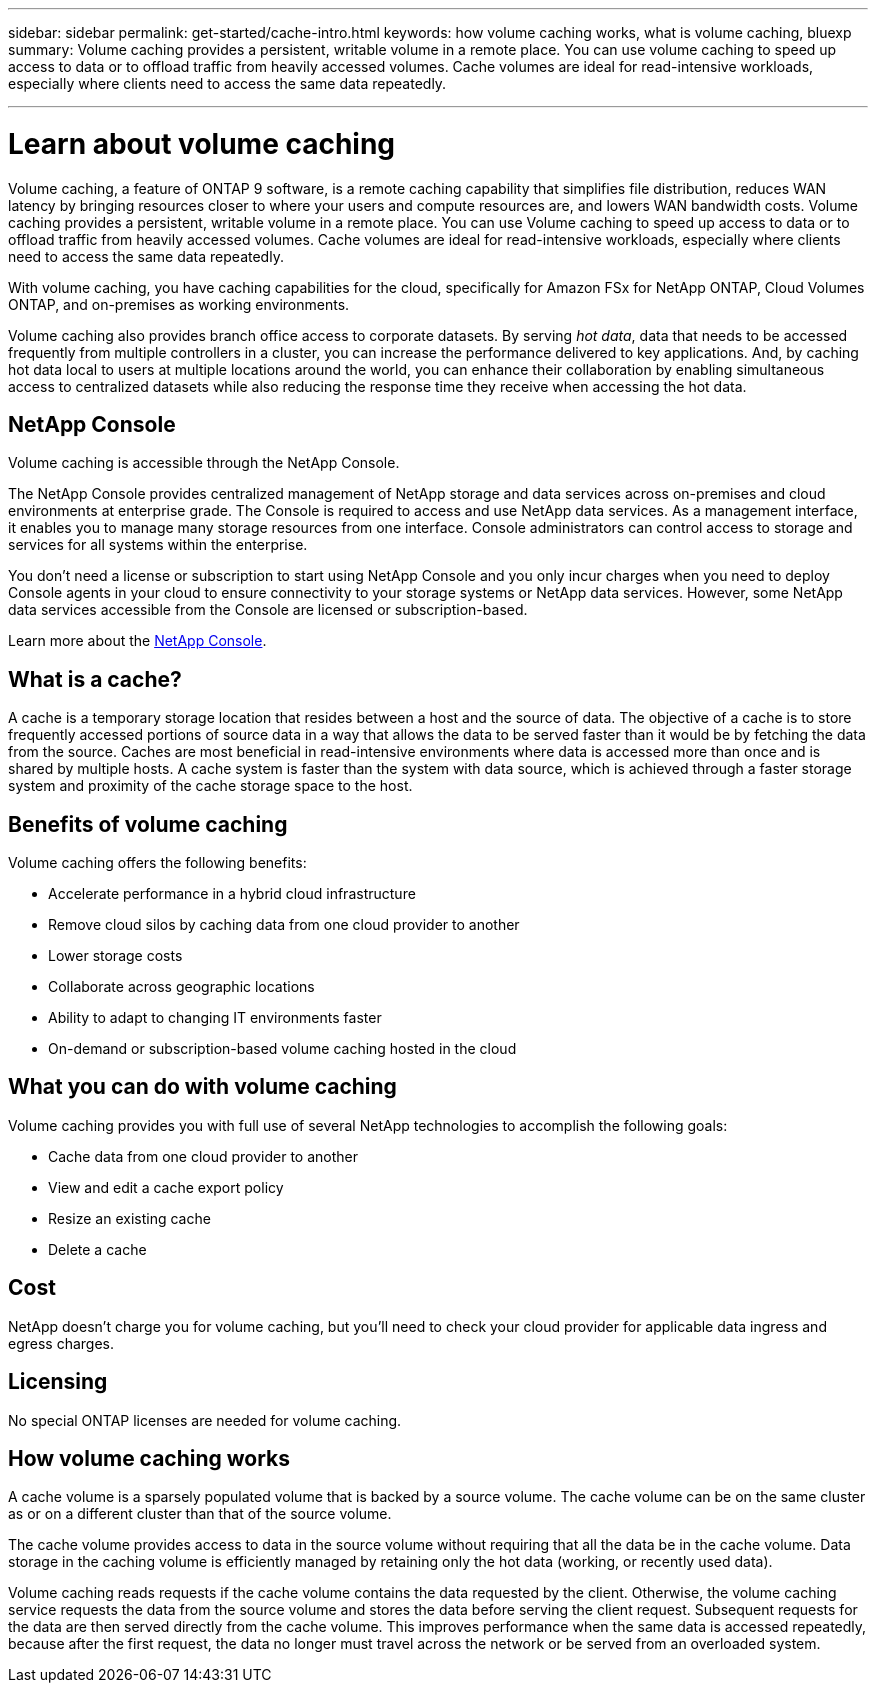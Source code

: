 ---
sidebar: sidebar
permalink: get-started/cache-intro.html
keywords: how volume caching works, what is volume caching, bluexp
summary: Volume caching provides a persistent, writable volume in a remote place. You can use volume caching to speed up access to data or to offload traffic from heavily accessed volumes. Cache volumes are ideal for read-intensive workloads, especially where clients need to access the same data repeatedly.

---

= Learn about volume caching
:hardbreaks:
:icons: font
:imagesdir: ../media/

[.lead]
Volume caching, a feature of ONTAP 9 software, is a remote caching capability that simplifies file distribution, reduces WAN latency by bringing resources closer to where your users and compute resources are, and lowers WAN bandwidth costs. Volume caching provides a persistent, writable volume in a remote place. You can use Volume caching to speed up access to data or to offload traffic from heavily accessed volumes. Cache volumes are ideal for read-intensive workloads, especially where clients need to access the same data repeatedly. 


With volume caching, you have caching capabilities for the cloud, specifically for Amazon FSx for NetApp ONTAP, Cloud Volumes ONTAP, and on-premises as working environments. 

Volume caching also provides branch office access to corporate datasets. By serving _hot data_, data that needs to be accessed frequently from multiple controllers in a cluster, you can increase the performance delivered to key applications. And, by caching hot data local to users at multiple locations around the world, you can enhance their collaboration by enabling simultaneous access to centralized datasets while also reducing the response time they receive when accessing the hot data. 

//image:abc.png[Diagram showing components of the Volume caching]

== NetApp Console
 
Volume caching is accessible through the NetApp Console.
 
The NetApp Console provides centralized management of NetApp storage and data services across on-premises and cloud environments at enterprise grade. The Console is required to access and use NetApp data services. As a management interface, it enables you to manage many storage resources from one interface. Console administrators can control access to storage and services for all systems within the enterprise.
 
You don’t need a license or subscription to start using NetApp Console and you only incur charges when you need to deploy Console agents in your cloud to ensure connectivity to your storage systems or NetApp data services. However, some NetApp data services accessible from the Console are licensed or subscription-based.
 
Learn more about the https://docs.netapp.com/us-en/bluexp-setup-admin/concept-overview.html[NetApp Console]. 



== What is a cache? 

A cache is a temporary storage location that resides between a host and the source of data. The objective of a cache is to store frequently accessed portions of source data in a way that allows the data to be served faster than it would be by fetching the data from the source. Caches are most beneficial in read-intensive environments where data is accessed more than once and is shared by multiple hosts. A cache system is faster than the system with data source, which is achieved through a faster storage system and proximity of the cache storage space to the host. 

== Benefits of volume caching

Volume caching offers the following benefits:

* Accelerate performance in a hybrid cloud infrastructure 
* Remove cloud silos by caching data from one cloud provider to another 
* Lower storage costs 
* Collaborate across geographic locations 
* Ability to adapt to changing IT environments faster 
* On-demand or subscription-based volume caching hosted in the cloud 

== What you can do with volume caching 

Volume caching provides you with full use of several NetApp technologies to accomplish the following goals: 

* Cache data from one cloud provider to another 
* View and edit a cache export policy 
* Resize an existing cache 
* Delete a cache 

== Cost

NetApp doesn't charge you for volume caching, but you’ll need to check your cloud provider for applicable data ingress and egress charges. 

== Licensing
No special ONTAP licenses are needed for volume caching.

== How volume caching works

A cache volume is a sparsely populated volume that is backed by a source volume. The cache volume can be on the same cluster as or on a different cluster than that of the source volume. 

The cache volume provides access to data in the source volume without requiring that all the data be in the cache volume. Data storage in the caching volume is efficiently managed by retaining only the hot data (working, or recently used data). 

Volume caching reads requests if the cache volume contains the data requested by the client. Otherwise, the volume caching service requests the data from the source volume and stores the data before serving the client request. Subsequent requests for the data are then served directly from the cache volume. This improves performance when the same data is accessed repeatedly, because after the first request, the data no longer must travel across the network or be served from an overloaded system. 


